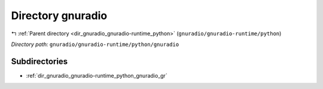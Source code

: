.. _dir_gnuradio_gnuradio-runtime_python_gnuradio:


Directory gnuradio
==================


|exhale_lsh| :ref:`Parent directory <dir_gnuradio_gnuradio-runtime_python>` (``gnuradio/gnuradio-runtime/python``)

.. |exhale_lsh| unicode:: U+021B0 .. UPWARDS ARROW WITH TIP LEFTWARDS

*Directory path:* ``gnuradio/gnuradio-runtime/python/gnuradio``

Subdirectories
--------------

- :ref:`dir_gnuradio_gnuradio-runtime_python_gnuradio_gr`




